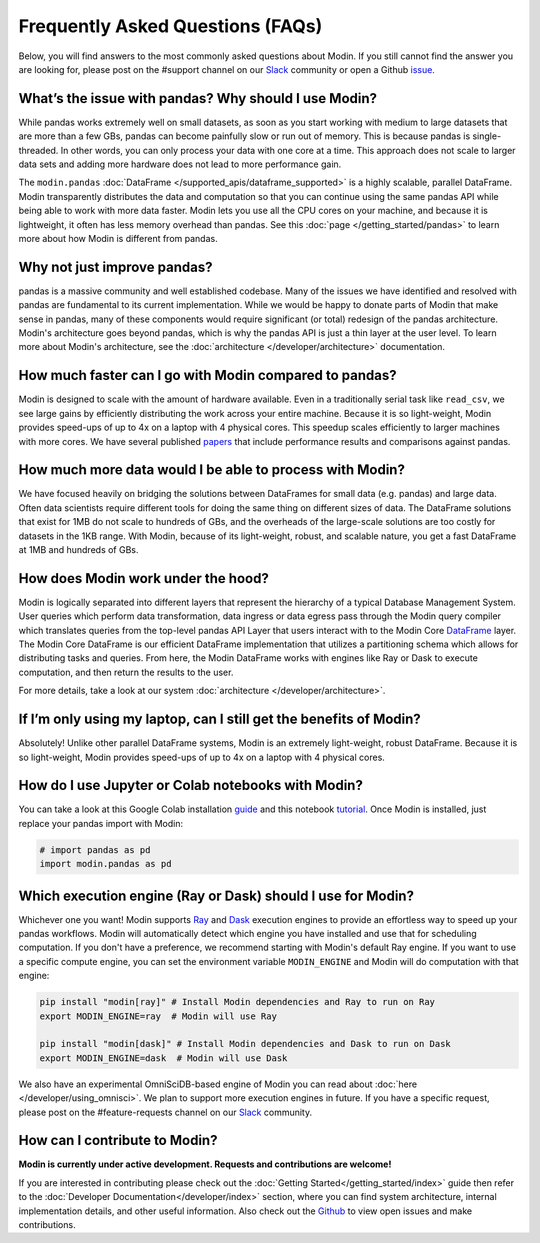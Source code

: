 Frequently Asked Questions (FAQs)
=================================

Below, you will find answers to the most commonly asked questions about
Modin. If you still cannot find the answer you are looking for, please post on 
the #support channel on our Slack_ community or open a Github issue_.

What’s the issue with pandas? Why should I use Modin?
""""""""""""""""""""""""""""""""""""""""""""""""""""""

While pandas works extremely well on small datasets, as soon as you start working with 
medium to large datasets that are more than a few GBs, pandas can become painfully 
slow or run out of memory. This is because pandas is single-threaded. In other words, 
you can only process your data with one core at a time. This approach does not scale to 
larger data sets and adding more hardware does not lead to more performance gain. 

The ``modin.pandas`` :doc:`DataFrame </supported_apis/dataframe_supported>` is a highly 
scalable, parallel DataFrame. Modin transparently distributes the data and computation so 
that you can continue using the same pandas API while being able to work with more data faster. 
Modin lets you use all the CPU cores on your machine, and because it is lightweight, it 
often has less memory overhead than pandas. See this :doc:`page </getting_started/pandas>` to 
learn more about how Modin is different from pandas. 

Why not just improve pandas?
""""""""""""""""""""""""""""

pandas is a massive community and well established codebase. Many of the issues
we have identified and resolved with pandas are fundamental to its current
implementation. While we would be happy to donate parts of Modin that
make sense in pandas, many of these components would require significant (or
total) redesign of the pandas architecture. Modin's architecture goes beyond
pandas, which is why the pandas API is just a thin layer at the user level. To learn
more about Modin's architecture, see the :doc:`architecture </developer/architecture>` documentation.

How much faster can I go with Modin compared to pandas?
""""""""""""""""""""""""""""""""""""""""""""""""""""""""

Modin is designed to scale with the amount of hardware available.
Even in a traditionally serial task like ``read_csv``, we see large gains by efficiently 
distributing the work across your entire machine. Because it is so light-weight, 
Modin provides speed-ups of up to 4x on a laptop with 4 physical cores. This speedup scales
efficiently to larger machines with more cores. We have several published papers_ that
include performance results and comparisons against pandas.

How much more data would I be able to process with Modin?
""""""""""""""""""""""""""""""""""""""""""""""""""""""""""

We have focused heavily on bridging the solutions between DataFrames for small 
data (e.g. pandas) and large data. Often data scientists require different tools 
for doing the same thing on different sizes of data. The DataFrame solutions that 
exist for 1MB do not scale to hundreds of GBs, and the overheads of the large-scale solutions 
are too costly for datasets in the 1KB range. With Modin, because of its light-weight, 
robust, and scalable nature, you get a fast DataFrame at 1MB and hundreds of GBs.

How does Modin work under the hood?
""""""""""""""""""""""""""""""""""""

Modin is logically separated into different layers that represent the hierarchy of a 
typical Database Management System. User queries which perform data transformation, 
data ingress or data egress pass through the Modin query compiler which translates 
queries from the top-level pandas API Layer that users interact with to the Modin Core DataFrame_ layer. 
The Modin Core DataFrame is our efficient DataFrame implementation that utilizes a partitioning schema 
which allows for distributing tasks and queries. From here, the Modin DataFrame works with engines like
Ray or Dask to execute computation, and then return the results to the user.

For more details, take a look at our system :doc:`architecture </developer/architecture>`. 

If I’m only using my laptop, can I still get the benefits of Modin?
""""""""""""""""""""""""""""""""""""""""""""""""""""""""""""""""""""

Absolutely! Unlike other parallel DataFrame systems, Modin is an extremely 
light-weight, robust DataFrame. Because it is so light-weight, Modin provides 
speed-ups of up to 4x on a laptop with 4 physical cores.

How do I use Jupyter or Colab notebooks with Modin?
""""""""""""""""""""""""""""""""""""""""""""""""""""

You can take a look at this Google Colab installation guide_ and
this notebook tutorial_. Once Modin is installed, just replace your pandas
import with Modin:

.. code-block:: python

    # import pandas as pd
    import modin.pandas as pd

Which execution engine (Ray or Dask) should I use for Modin?
"""""""""""""""""""""""""""""""""""""""""""""""""""""""""""""

Whichever one you want! Modin supports Ray_ and Dask_ execution engines to provide an effortless way 
to speed up your pandas workflows. Modin will automatically detect which engine you have 
installed and use that for scheduling computation. If you don't have a preference, we recommend 
starting with Modin's default Ray engine. If you want to use a specific 
compute engine, you can set the environment variable ``MODIN_ENGINE`` and 
Modin will do computation with that engine:

.. code-block:: bash

    pip install "modin[ray]" # Install Modin dependencies and Ray to run on Ray
    export MODIN_ENGINE=ray  # Modin will use Ray

    pip install "modin[dask]" # Install Modin dependencies and Dask to run on Dask
    export MODIN_ENGINE=dask  # Modin will use Dask

We also have an experimental OmniSciDB-based engine of Modin you can read about :doc:`here </developer/using_omnisci>`.
We plan to support more execution engines in future. If you have a specific request, 
please post on the #feature-requests channel on our Slack_ community. 

How can I contribute to Modin?
"""""""""""""""""""""""""""""""

**Modin is currently under active development. Requests and contributions are welcome!**

If you are interested in contributing please check out the :doc:`Getting Started</getting_started/index>`
guide then refer to the :doc:`Developer Documentation</developer/index>` section,
where you can find system architecture, internal implementation details, and other useful information.
Also check out the `Github`_ to view open issues and make contributions.

.. _issue: https://github.com/modin-project/modin/issues
.. _Dataframe: https://pandas.pydata.org/pandas-docs/stable/reference/api/pandas.DataFrame.html
.. _Slack: https://modin.org/slack.html
.. _Github: https://github.com/modin-project/modin
.. _Ray: https://github.com/ray-project/ray/
.. _Dask: https://dask.org/
.. _papers: https://arxiv.org/abs/2001.00888
.. _guide: https://modin.readthedocs.io/en/stable/installation.html?#installing-on-google-colab
.. _tutorial: https://github.com/modin-project/modin/blob/master/examples/modin-scikit-learn-example.ipynb
